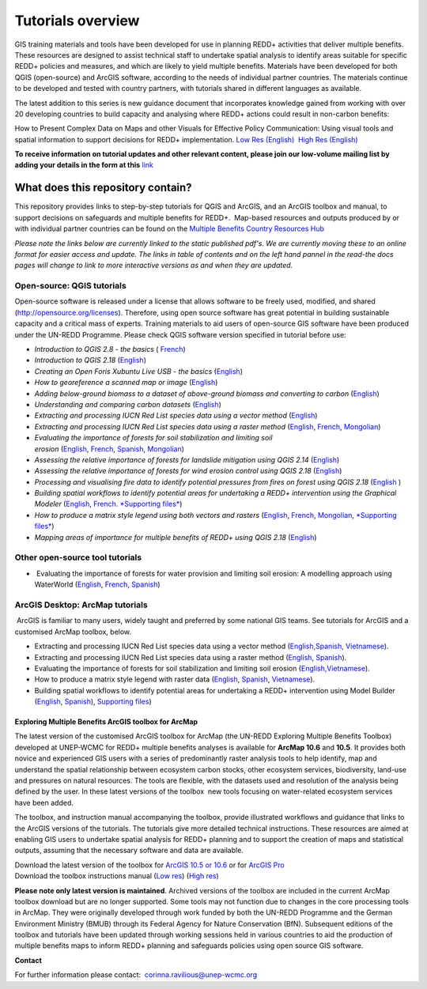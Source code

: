 ==============================================================================================================
**Tutorials overview**
==============================================================================================================

GIS training materials and tools have been developed for use in planning REDD+ activities that deliver multiple benefits. These resources are designed to assist technical staff to undertake spatial analysis to identify areas suitable for specific REDD+ policies and measures, and which are likely to yield multiple benefits. Materials have been developed for both QGIS (open-source) and ArcGIS software, according to the needs of individual partner countries. The materials continue to be
developed and tested with country partners, with tutorials shared in different languages as available. 

The latest addition to this series is new guidance document that incorporates knowledge gained from working with over 20 developing countries to build capacity and analysing where REDD+ actions could result in non-carbon benefits:

How to Present Complex Data on Maps and other Visuals for Effective Policy Communication: Using visual tools and spatial information to support decisions for REDD+ implementation. \ `Low Res (English) <https://github.com/corinnar/GIS_tutorials/blob/main/docs/source/media/materials/pdfs/MappingGuidanceForEffectivePolicyCommunication_v1_lowres%20(467713).pdf>`__  `High Res (English) <https://resources.unep-wcmc.org/products/WCMC_CB011>`__

**To receive information on tutorial updates and other relevant content, please join our low-volume mailing list by adding your details in the form at this** 
`link <https://url6.mailanyone.net/v1/?m=1hdXbX-0007O1-3y&i=57e1b682&c=fsah1NK92LejxpAuprsO026wykncIzIOfMU0oWU2AnSB6UGzi7x0x8K47KojYVSlM5FoVK0UEWEquNOsq4xDYltHfOTz-oKOiuqACV6kgstiQcAxQp0bydxwhfbrkK5yAuZQWr5aEEwwzO2V-QFa0s25yhwYao8Nu45uB4Gs7UugSq_l0pjQ9DfAEsMAe-NSE8fPxiupaJhqDZ3ALLeJkdeAifIVeMwKHDguGC8WrzpT5pA-uf-Aas8Q8Dw3kG9fjwuVCfcVVAqDCEZh-ToGchJtekkvXXSleZWuylqoov4atHg6836mEge2sLLODudCM_TtKSi7Un0F2Hirf-V3Ag>`__

----------------------------------
What does this repository contain?
----------------------------------

This repository provides links to step-by-step tutorials for QGIS and ArcGIS, and an ArcGIS toolbox and manual, to support decisions on safeguards and multiple benefits for REDD+.  Map-based resources and outputs produced by or with individual partner countries can be found on the \ `Multiple Benefits Country Resources Hub <https://resources.unep-wcmc.org/products/WCMC_CB015>`__

*Please note the links below are currently linked to the static published pdf's. We are currently moving these to an online format for easier access and update. The links in table of contents and on the left hand pannel in the read-the docs pages will change to link to more interactive versions as and when they are updated.*

Open-source: QGIS tutorials
~~~~~~~~~~~~~~~~~~~~~~~~~~~~~~~~~~~

Open-source software is released under a license that allows software to be freely used, modified, and shared (http://opensource.org/licenses). Therefore, using open source software has great potential in building sustainable capacity and a critical mass of experts. Training materials to aid users of open-source GIS software have been produced under the UN-REDD Programme. Please check QGIS software version specified in tutorial before use:

-  *Introduction to QGIS 2.8 - the basics* ( `French <https://github.com/corinnar/GIS_tutorials/blob/main/docs/source/media/materials/pdfs/2_Intro_to_QGIS2_8_FR_180109.pdf>`__)

-  *Introduction to QGIS 2.18* (\ `English <https://github.com/corinnar/GIS_tutorials/blob/main/docs/source/media/materials/pdfs/2_Intro_to_QGIS2_18_190208.pdf>`__)

-  *Creating an Open Foris Xubuntu Live USB - the basics* (`English <https://github.com/corinnar/GIS_tutorials/blob/main/docs/source/media/materials/pdfs/1_CreatingAnOpenForisLiveUSB_v1_0%20(439643).pdf>`__)

-  *How to georeference a scanned map or image* (`English <https://github.com/corinnar/GIS_tutorials/blob/main/docs/source/media/materials/pdfs/3_GeoreferencingScannedImageUsingQGIS_v1_1.pdf>`__)

-  *Adding below-ground biomass to a dataset of above-ground biomass and converting to carbon* (`English <https://github.com/corinnar/GIS_tutorials/blob/main/docs/source/media/materials/pdfs/11_AddingBelowGroundBiomassToAboveGroundBiomassAndConvertingToCarbon_v1_0.pdf>`__)

-  *Understanding and comparing carbon datasets* (`English <https://github.com/corinnar/GIS_tutorials/blob/main/docs/source/media/materials/pdfs/Comparing_carbon_datasets_Tutorial_190207%20(4).pdf>`__)

-  *Extracting and processing IUCN Red List species data using a vector method* (`English <https://github.com/corinnar/GIS_tutorials/blob/main/docs/source/media/materials/pdfs/4_ExtractingAndProcessingIUCNRedListSpeciesDataUsingVectorsQGIS_v1_0%20(728652)%20(1).pdf>`__)

-  *Extracting and processing IUCN Red List species data using a raster method* (`English <https://github.com/corinnar/GIS_tutorials/blob/main/docs/source/media/materials/pdfs/5_ExtractingAndProcessingIUCNRedListSpeciesDataUsingRastersInQGIS_v1_1_160705%20(1).pdf>`__, \ `French <https://github.com/corinnar/GIS_tutorials/blob/main/docs/source/media/materials/pdfs/5_ExtractingAndProcessingIUCNRedListSpeciesDataUsingRastersInQGIS_v1_1-FR_160705.pdf>`__, \ `Mongolian <https://github.com/corinnar/GIS_tutorials/blob/main/docs/source/media/materials/pdfs/ExtractingAndProcessingIUCNRedListSpeciesDataUsingRasterInQGIS_MN%20(237970).pdf>`__)

-  *Evaluating the importance of forests for soil stabilization and limiting soil erosion* (\ `English <hhttps://github.com/corinnar/GIS_tutorials/blob/main/docs/source/media/materials/pdfs/7_EvaluatingSoilErosionRiskUsingQGIS_v1_2_160707.pdf>`__, \ `French <https://github.com/corinnar/GIS_tutorials/blob/main/docs/source/media/materials/pdfs/7_EvaluatingSoilErosionRiskUsingQGIS_v1_2-FR_160705.pdf>`__, \ `Spanish <https://github.com/corinnar/GIS_tutorials/blob/main/docs/source/media/materials/pdfs/7_SoilErosionRiskQGIS_v1_1_SPANISH160923a%20(536954).pdf>`__, \ `Mongolian <https://github.com/corinnar/GIS_tutorials/blob/main/docs/source/media/materials/pdfs/7_EvaluatingSoilErosionRiskUsingQGIS_150324%20mon%20(832941).pdf>`__)

-  *Assessing the relative importance of forests for landslide mitigation using QGIS 2.14* (`English <https://github.com/corinnar/GIS_tutorials/blob/main/docs/source/media/materials/pdfs/LandslideVulnerabilityTutorial.pdf>`__)

-  *Assessing the relative importance of forests for wind erosion control using QGIS 2.18* (`English <https://www.un-redd.org/sites/default/files/2021-10/Wind_Erosion_Tutorial.pdf>`__)

-  *Processing and visualising fire data to identify potential pressures from fires on forest using QGIS 2.18* (`English  <https://github.com/corinnar/GIS_tutorials/blob/main/docs/source/media/materials/pdfs/Wind_Erosion_Tutorial.pdf>`__)

-  *Building spatial workflows to identify potential areas for undertaking a REDD+ intervention using the Graphical Modeler* (`English <https://github.com/corinnar/GIS_tutorials/blob/main/docs/source/media/materials/pdfs/BuildingSpatialWorkflowsToIdentifyPotReddIntervQGIS_190207.pdf>`__, \ `French <https://github.com/corinnar/GIS_tutorials/blob/main/docs/source/media/materials/pdfs/BuildingSpatialWorkflowsToIdentifyPotReddIntervQGIS_180110%20(481747).pdf>`__. `*Supporting files* <hhttps://github.com/corinnar/GIS_tutorials/tree/main/docs/source/media/materials/tools/SpatialWorkflowsQGIS>`__)

-  *How to produce a matrix style legend using both vectors and rasters* (\ `English <https://github.com/corinnar/GIS_tutorials/blob/main/docs/source/media/materials/pdfs/9_MatrixStyleLegendProductionUsingQGIS_v1_1_190206.pdf>`__, \ `French <https://github.com/corinnar/GIS_tutorials/blob/main/docs/source/media/materials/pdfs/9_MatrixStyleLegendProductionUsingQGIS_v1_0-FR_160705.pdf>`__, \ `Mongolian <https://github.com/corinnar/GIS_tutorials/blob/main/docs/source/media/materials/pdfs/9_MatrixStyleLegendProductionUsingQGIS_150324_mn_MB%20(130209).pdf>`__, \ `*Supporting files* <https://github.com/corinnar/GIS_tutorials/blob/main/docs/source/media/materials/tools/Matrix_legend_symbology_for_QGIS.zip>`__)

-  *Mapping areas of importance for multiple benefits of REDD+ using QGIS 2.18*  (`English <https://github.com/corinnar/GIS_tutorials/blob/main/docs/source/media/materials/pdfs/Combining_MB_Tutorial.pdf>`__)

Other open-source tool tutorials
~~~~~~~~~~~~~~~~~~~~~~~~~~~~~~~~~~~~~~~~ 
-   Evaluating the importance of forests for water provision and limiting soil erosion: A modelling approach using WaterWorld (`English <hhttps://github.com/corinnar/GIS_tutorials/blob/main/docs/source/media/materials/pdfs/UN_REDD_WaterWorld_Tutorial_170306%20(336966).pdf>`__, \ `French <https://github.com/corinnar/GIS_tutorials/blob/main/docs/source/media/materials/pdfs/UN_REDD_WaterWorld_Tutorial_FR_180109.pdf>`__, \ `Spanish <https://github.com/corinnar/GIS_tutorials/blob/main/docs/source/media/materials/pdfs/UN_REDD_WaterWorld_Tutorial_Spanish_170530.pdf>`__)



ArcGIS Desktop: ArcMap tutorials
~~~~~~~~~~~~~~~~~~~~~~~~~~~~~~~~~~~~~~~~ 
 ArcGIS is familiar to many users, widely taught and preferred by some national GIS teams. See tutorials for ArcGIS and a customised ArcMap toolbox, below.

- Extracting and processing IUCN Red List species data using a vector method (`English, <https://www.un-redd.org/sites/default/files/2021-10/6_ExtractingAndProcessingIUCNRedListSpeciesDataUsingVectorsArcgis10_v1_1_160707%20%28275784%29.pdf>`__\ `Spanish, <https://www.unredd.net/documents/global-programme-191/multiple-benefits/gis-tools-3403/16008-guia-tutorial-v10-extraccion-y-procesamiento-de-datos-de-especies-amenzadas-de-la-lista-roja-iucn-utilizando-arcgis-100gis-tutorial-6-extracting-and-processing-iucn-red-list-using-arcgis-100/file.html>`__ `Vietnamese <https://www.unredd.net/documents/global-programme-191/multiple-benefits/gis-tools-3403/15477-hng-dn-trich-dn-va-x-ly-danh-lc-cac-loai-trong-iucn-s-dng-phn-mm-arcgis-100-gis-tutorial-6-extracting-and-processing-iucn-red-list-using-arcgis-100/file.html>`__).

- Extracting and processing IUCN Red List species data using a raster method (`English <https://github.com/corinnar/GIS_tutorials/blob/main/docs/source/media/materials/pdfs/ExtractingAndProcessingIUCNSpeciesRastersArcgis10_v1_0_170306%20(110345).pdf>`__, \ `Spanish <https://github.com/corinnar/GIS_tutorials/blob/main/docs/source/media/materials/pdfs/ExtractingAndProcessingIUCNSpeciesRastersArcgis10v1_0_Spanish_170530.pdf>`__).

- Evaluating the importance of forests for soil stabilization and limiting soil erosion (`English, <https://github.com/corinnar/GIS_tutorials/blob/main/docs/source/media/materials/pdfs/8_EvaluatingSoilErosionRiskUsingArcGIS_v1_0.pdf>`__\ `Vietnamese <https://github.com/corinnar/GIS_tutorials/blob/main/docs/source/media/materials/pdfs/7_Soil%20erosion%20risk%20ArcGIS%20tutorial_VN%20(296104).pdf>`__).

- How to produce a matrix style legend with raster data (`English <https://github.com/corinnar/GIS_tutorials/blob/main/docs/source/media/materials/pdfs/10_MatrixStyleLegendProductionUsingArcGIS_v1_0.pdf>`__, \ `Spanish <https://github.com/corinnar/GIS_tutorials/blob/main/docs/source/media/materials/pdfs/10_MatrixStyleLegendProductionUsingArcGIS_v1_0_Spanish_format_170531.pdf>`__, \ `Vietnamese <https://github.com/corinnar/GIS_tutorials/blob/main/docs/source/media/materials/pdfs/10_Matrix%20style%20map%20tutorial_VN.pdf>`__).

- Building spatial workflows to identify potential areas for undertaking a REDD+ intervention using Model Builder (`English <https://github.com/corinnar/GIS_tutorials/blob/main/docs/source/media/materials/pdfs/BuildingSpatialWorkflowsToIdentifyPotReddInterArcGIS_190207%20(4).pdf>`__, \ `Spanish <https://github.com/corinnar/GIS_tutorials/blob/main/docs/source/media/materials/pdfs/BuildingSpatialWorkflowsToIdentifyPotReddInterArcGIS.pdf>`__), `Supporting files <https://github.com/corinnar/GIS_tutorials/tree/main/docs/source/media/materials/tools/SpatialWorkflowsArcGIS>`__)


Exploring Multiple Benefits ArcGIS toolbox for ArcMap
^^^^^^^^^^^^^^^^^^^^^^^^^^^^^^^^^^^^^^^^^^^^^^^^^^^^^^^^^^
The latest version of the customised ArcGIS toolbox for ArcMap (the UN-REDD Exploring Multiple Benefits Toolbox) developed at UNEP-WCMC for REDD+ multiple benefits analyses is available for **ArcMap 10.6** and **10.5**. It provides both novice and experienced GIS users with a series of predominantly raster analysis tools to help identify, map and understand the spatial relationship between ecosystem carbon stocks, other ecosystem services, biodiversity, land-use and pressures on natural resources. The tools are flexible, with the datasets used and resolution of the analysis being defined by the user. In these latest versions of the toolbox  new tools focusing on water-related ecosystem services have been added.

The toolbox, and instruction manual accompanying the toolbox, provide illustrated workflows and guidance that links to the ArcGIS versions of the tutorials. The tutorials give more detailed technical instructions. These resources are aimed at enabling GIS users to undertake spatial analysis for REDD+ planning and to support the creation of maps and statistical outputs, assuming that the necessary software and data are available.

| Download the latest version of the toolbox for `ArcGIS 10.5 or 10.6 <https://github.com/corinnar/GIS_tutorials/blob/main/docs/source/media/materials/tools/UNREDDExploringMultipleBenefitsToolbox_for_ArcMap.zip>`__ or for `ArcGIS Pro <https://github.com/corinnar/GIS_tutorials/blob/main/docs/source/media/materials/tools/UNREDDExploringMultipleBenefitsToolbox_for_ArcGIS_Pro.zip>`__
| Download the toolbox instructions manual (`Low res  <https://github.com/corinnar/GIS_tutorials/blob/main/docs/source/media/materials/pdfs/ExploringMultipleBenefits_ArcGIS_Toolbox_2019_lowres%20(452143).pdf>`__) (`High res <https://github.com/corinnar/GIS_tutorials/blob/main/docs/source/media/materials/pdfs/ExploringMultipleBenefits_ArcGIS_Toolbox_2019_highres.pdf>`__)

**Please note only latest version is maintained**. Archived versions of the toolbox are included in the current ArcMap toolbox download but are no longer supported. Some tools may not function due to changes in the core processing tools in ArcMap. They were originally developed through work funded by both the UN-REDD Programme and the German Environment Ministry (BMUB) through its Federal Agency for Nature Conservation (BfN). Subsequent editions of the toolbox and tutorials have been updated through working sessions held in various countries to aid the production of multiple benefits maps to inform REDD+ planning and safeguards policies using open source GIS software.

**Contact**

For further information please contact:  `corinna.ravilious@unep-wcmc.org <mailto:corinna.ravilious@unep-wcmc.org?cc=NBS>`__
